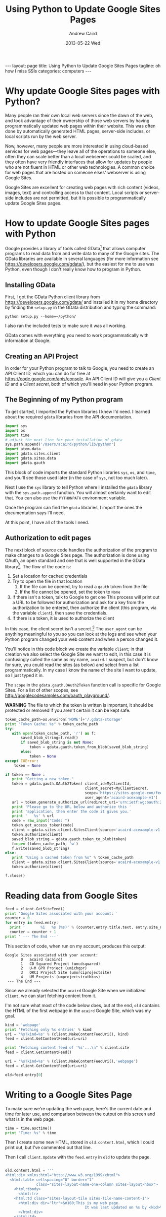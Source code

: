 #+TITLE:     Using Python to Update Google Sites Pages
#+AUTHOR:    Andrew Caird
#+EMAIL:     acaird@gmail.com
#+DATE:      2013-05-22 Wed
#+OPTIONS:   H:3 num:t toc:t \n:nil @:t ::t |:t ^:nil -:t f:t *:t <:t
#+OPTIONS:   TeX:t LaTeX:t skip:nil d:nil todo:t pri:nil tags:not-in-toc
#+LATEX_CLASS:  tufte-handout
#+LATEX_HEADER: \usepackage{fancyhdr}
#+LATEX_HEADER: \pagestyle{fancyplain}

#+BEGIN_HTML
---
layout: page
title: Using Python to Update Google Sites Pages
tagline: oh how I miss SSIs
categories: computers
---
#+END_HTML


* Why update Google Sites pages with Python?
  Many people ran their own local web servers since the dawn of the
  web, and took advantage of their ownership of those web servers by
  having programmatically updated web pages within their website.
  This was often done by automatically generated HTML pages,
  server-side includes, or local scripts run by the web server.

  Now, however, many people are more interested in using cloud-based
  services for web pages---they leave all of the operations to
  someone else, often they can scale better than a local webserver
  could be scaled, and they often have very friendly interfaces that
  allow for updates by people who are not fluent in HTML or other web
  technologies.  A common choice for web pages that are hosted on
  someone elses' webserver is using Google Sites.

  Google Sites are excellent for creating web pages with rich content
  (videos, images, text) and controlling access to that content.
  Local scripts or server-side includes are not permitted, but it is
  possible to programmatically update Google Sites pages.

* How to update Google Sites pages with Python
  Google provides a library of tools called GData[fn:1] that allows
  computer programs to read data from and write data to many of the
  Google sites.  The GData libraries are available in several
  languages (for more information see
  [[https://developers.google.com/gdata/][https://developers.google.com/gdata/]]), but the easiest for me to
  use was Python, even though I don't really know how to program in
  Python.

** Installing GData
   First, I got the GData Python client library from
   [[https://developers.google.com/gdata/][https://developers.google.com/gdata/]] and installed it in my home
   directory by finding the =setup.py= in the GData distribution and
   typing the command:
#+BEGIN_EXAMPLE
    python setup.py --home=~/python/
#+END_EXAMPLE
   I also ran the included tests to make sure it was all working.

   GData comes with everything you need to work programmatically with
   information at Google.

** Creating an API Project
   In order for your Python program to talk to Google, you need to
   create an API Client ID, which you can do for free at
   [[https://code.google.com/apis/console][https://code.google.com/apis/console]].  An API Client ID will give
   you a /Client ID/ and a /Client secret/, both of which you'll need
   in your Python program.
** The Beginning of my Python program
   To get started, I imported the Python libraries I knew I'd need.
   I learned about the required =gdata= libraries from the API
   documentation.

#+NAME: imports
#+BEGIN_SRC python  :exports code :tangle yes
import sys
import os
import time
# adjust the next line for your installation of gdata
sys.path.append('/Users/acaird/python/lib/python')
import atom.data
import gdata.sites.client
import gdata.sites.data
import gdata.gauth
#+END_SRC

#+RESULTS: imports


   This block of code imports the standard Python libraries =sys=, =os=,
   and =time=, and you'll see those used later (in the case of =sys=,
   not too much later).

   Next I use the =sys= library to tell Python where I installed the
   =gdata= library with the =sys.path.append= function.  You will
   almost certainly want to edit that.  You can also use the
   =PYTHONPATH= environment variable.

   Once the program can find the =gdata= libraries, I import the ones
   the documentation says I'll need.

   At this point, I have all of the tools I need.

** Authorization to edit pages
   The next block of source code handles the authorization of the
   program to make changes to a Google Sites page.  The authorization
   is done using OAuth, an open standard and one that is well
   supported in the GData library[fn:3].  The flow of the code is:
    1. Set a location for cached credentials
    2. Try to open the file in that location
       1. If the file can be opened, try to read a =gauth= token from
          the file
       2. If the file cannot be opened, set the token to =None=
    3. If there isn't a token, talk to Google to get one
       This process will print out a URL to be followed for
       authorization and ask for a key from the authorization to be
       entered, then authorize the client (this program, via the
       variable =client=), then save the credentials.
    4. If there is a token, it is used to authorize the client

In this case, the client secret isn't a secret.[fn:2]  The
=user_agent= can be anything meaningful to you so you can look at the
logs and see when your Python program changed your web content and
when a person changed it.

You'll notice in this code block we create the variable =client=; in
that creation we also select the Google Site we want to edit, in this
case it is confusingly called the same as my name, =acaird=.  I
suspect, but don't know for sure, you could read the sites (as below)
and select from a list programmatically.  In my case I know the name
of the site I want to update, so I just typed it in.

The =scope= in the =gdata.gauth.OAuth2Token= function call is
specific for Google Sites.  For a list of other scopes, see
[[http://googlecodesamples.com/oauth_playground/][http://googlecodesamples.com/oauth_playground/]].

*WARNING* The file to which the token is written is important, it
should be protected or removed if you aren't certain it can be kept
safe.

#+NAME vars
#+BEGIN_SRC python :exports none :tangle yes
MyClientID='my_client_id_from_API_project'
MyClientSecret='my_client_secret_from_API_project'
#+END_SRC
#+NAME authorization
#+BEGIN_SRC python :exports code :tangle yes
token_cache_path=os.environ['HOME']+'/.gdata-storage'
print "Token Cache: %s" % token_cache_path
try:
   with open(token_cache_path, 'r') as f:
       saved_blob_string=f.read()
       if saved_blob_string is not None:
           token = gdata.gauth.token_from_blob(saved_blob_string)
       else:
           token = None
except IOError:
    token = None

if token == None :
   print "Getting a new token."
   token = gdata.gauth.OAuth2Token( client_id=MyClientId,
                                    client_secret=MyClientSecret,
                                    scope='https://sites.google.com/feeds/',
                                    user_agent='acaird-acexample-v1')
   url = token.generate_authorize_url(redirect_uri='urn:ietf:wg:oauth:2.0:oob')
   print 'Please go to the URL below and authorize this '
   print 'application, then enter the code it gives you.'
   print '   %s' % url
   code = raw_input("Code: ")
   token.get_access_token(code)
   client = gdata.sites.client.SitesClient(source='acaird-acexample-v1', site='acaird')
   token.authorize(client)
   saved_blob_string = gdata.gauth.token_to_blob(token)
   f=open (token_cache_path, 'w')
   f.write(saved_blob_string)
else:
   print "Using a cached token from %s" % token_cache_path
   client = gdata.sites.client.SitesClient(source='acaird-acexample-v1', site='acaird')
   token.authorize(client)

f.close()
#+END_SRC

* Reading data from Google Sites

#+BEGIN_SRC python :export code :tangle yes
feed = client.GetSiteFeed()
print 'Google Sites associated with your account: '
counter = 0
for entry in feed.entry:
  print '       %i   %s (%s)' % (counter,entry.title.text, entry.site_name.text)
  counter = counter + 1
print ' --- The End ---'
#+END_SRC

   This section of code, when run on my account, produces this output:
#+BEGIN_EXAMPLE
Google Sites associated with your account:
       0   acaird (acaird)
       1   CD Squared Project (umcdsquared)
       2   U-M GPR Project (umichgpr)
       3   ORCI Project Site (umorciprojectsite)
       4   UM Projects (umprojectstruthkos)
 --- The End ---
#+END_EXAMPLE

Since we already selected the =acaird= Google Site when we
initialized =client=, we can start fetching content from it.

I'm not sure what most of the code below does, but at the end, =old=
contains the HTML of the first webpage in the =acaird= Google Site,
which was my goal.

#+BEGIN_SRC python :exports code :tangle yes
kind = 'webpage'
print 'Fetching only %s entries' % kind
uri = '%s?kind=%s' % (client.MakeContentFeedUri(), kind)
feed = client.GetContentFeed(uri=uri)

print "Fetching content feed of '%s'...\n" % client.site
feed = client.GetContentFeed()

uri = '%s?kind=%s' % (client.MakeContentFeedUri(),'webpage')
feed = client.GetContentFeed(uri=uri)

old=feed.entry[0]

#+END_SRC

* Writing to a Google Sites Page

To make sure we're updating the web page, here's the current date and
time for later use, and comparison between the output on this screen
and what is in the web page.

#+BEGIN_SRC python :exports code :tangle yes
time = time.asctime()
print "Time: %s" % time
#+END_SRC

Then I create some new HTML, stored in =old.content.html=, which I
could print out, but I've commented out that line.

Then I call =client.Update= with the =feed.entry= in =old= to update
the page.

#+BEGIN_SRC python :exports code :tangle yes

old.content.html = '''
<html:div xmlns:html="http://www.w3.org/1999/xhtml">
  <html:table cellspacing="0" border="1"
              class="sites-layout-name-one-column sites-layout-hbox">
    <html:tbody>
      <html:tr>
	<html:td class="sites-layout-tile sites-tile-name-content-1">
	  <html:div dir="ltr">&#160;This is my web page.
                                    It was last updated on %s by <kbd>%s</kbd><br />
	  </html:div>
	</html:td>
      </html:tr>
    </html:tbody>
  </html:table>
</html:div>
''' % (time,sys.argv[0])
# print old.content.html

updated_entry = client.Update(old)
print 'Web page updated.'
#+END_SRC



#
# uses gdata-2.0.17
#    https://code.google.com/p/gdata-python-client/
# other notes:
#    https://developers.google.com/api-client-library/python/guide/aaa_oauth (this is good)
#    https://developers.google.com/accounts/docs/OAuth2
# for the OAuth2WebServerFlow, the scopes are listed in section 1 of:
#     http://googlecodesamples.com/oauth_playground/
# For Google Sites, see:
#     https://developers.google.com/google-apps/sites/docs/1.0/developers_guide_python
# With respect to the "client_secret", according to
# https://developers.google.com/accounts/docs/OAuth2#installed it's not a secret:
# "The sequence for installed applications is similar to the one shown
# in the Web Server section, but there are three exceptions:
# 1. When registering the application, you specify that the
# application is an Installed application. This results in a different
# value for the redirect_uri parameter.
# 2. The client_id and client_secret obtained during registration are
# embedded in the source code of your application. In this context,
# the client_secret is obviously not treated as a secret.
# 3. The authorization code is returned to your application differently."
#
# The APIs console is at https://code.google.com/apis/console - you need to create a client_id
# and client_secret there.


* Footnotes

[fn:1] http://en.wikipedia.org/wiki/GData

[fn:2] According to
[[https://developers.google.com/accounts/docs/OAuth2#installed][https://developers.google.com/accounts/docs/OAuth2#installed]] "The
client_id and client_secret obtained during registration are embedded
in the source code of your application. In this context, the
client_secret is obviously not treated as a secret."

[fn:3]
[[https://developers.google.com/api-client-library/python/guide/aaa_oauth][https://developers.google.com/api-client-library/python/guide/aaa_oauth]]
is a good reference for using the Python library version of GData's OAuth.
